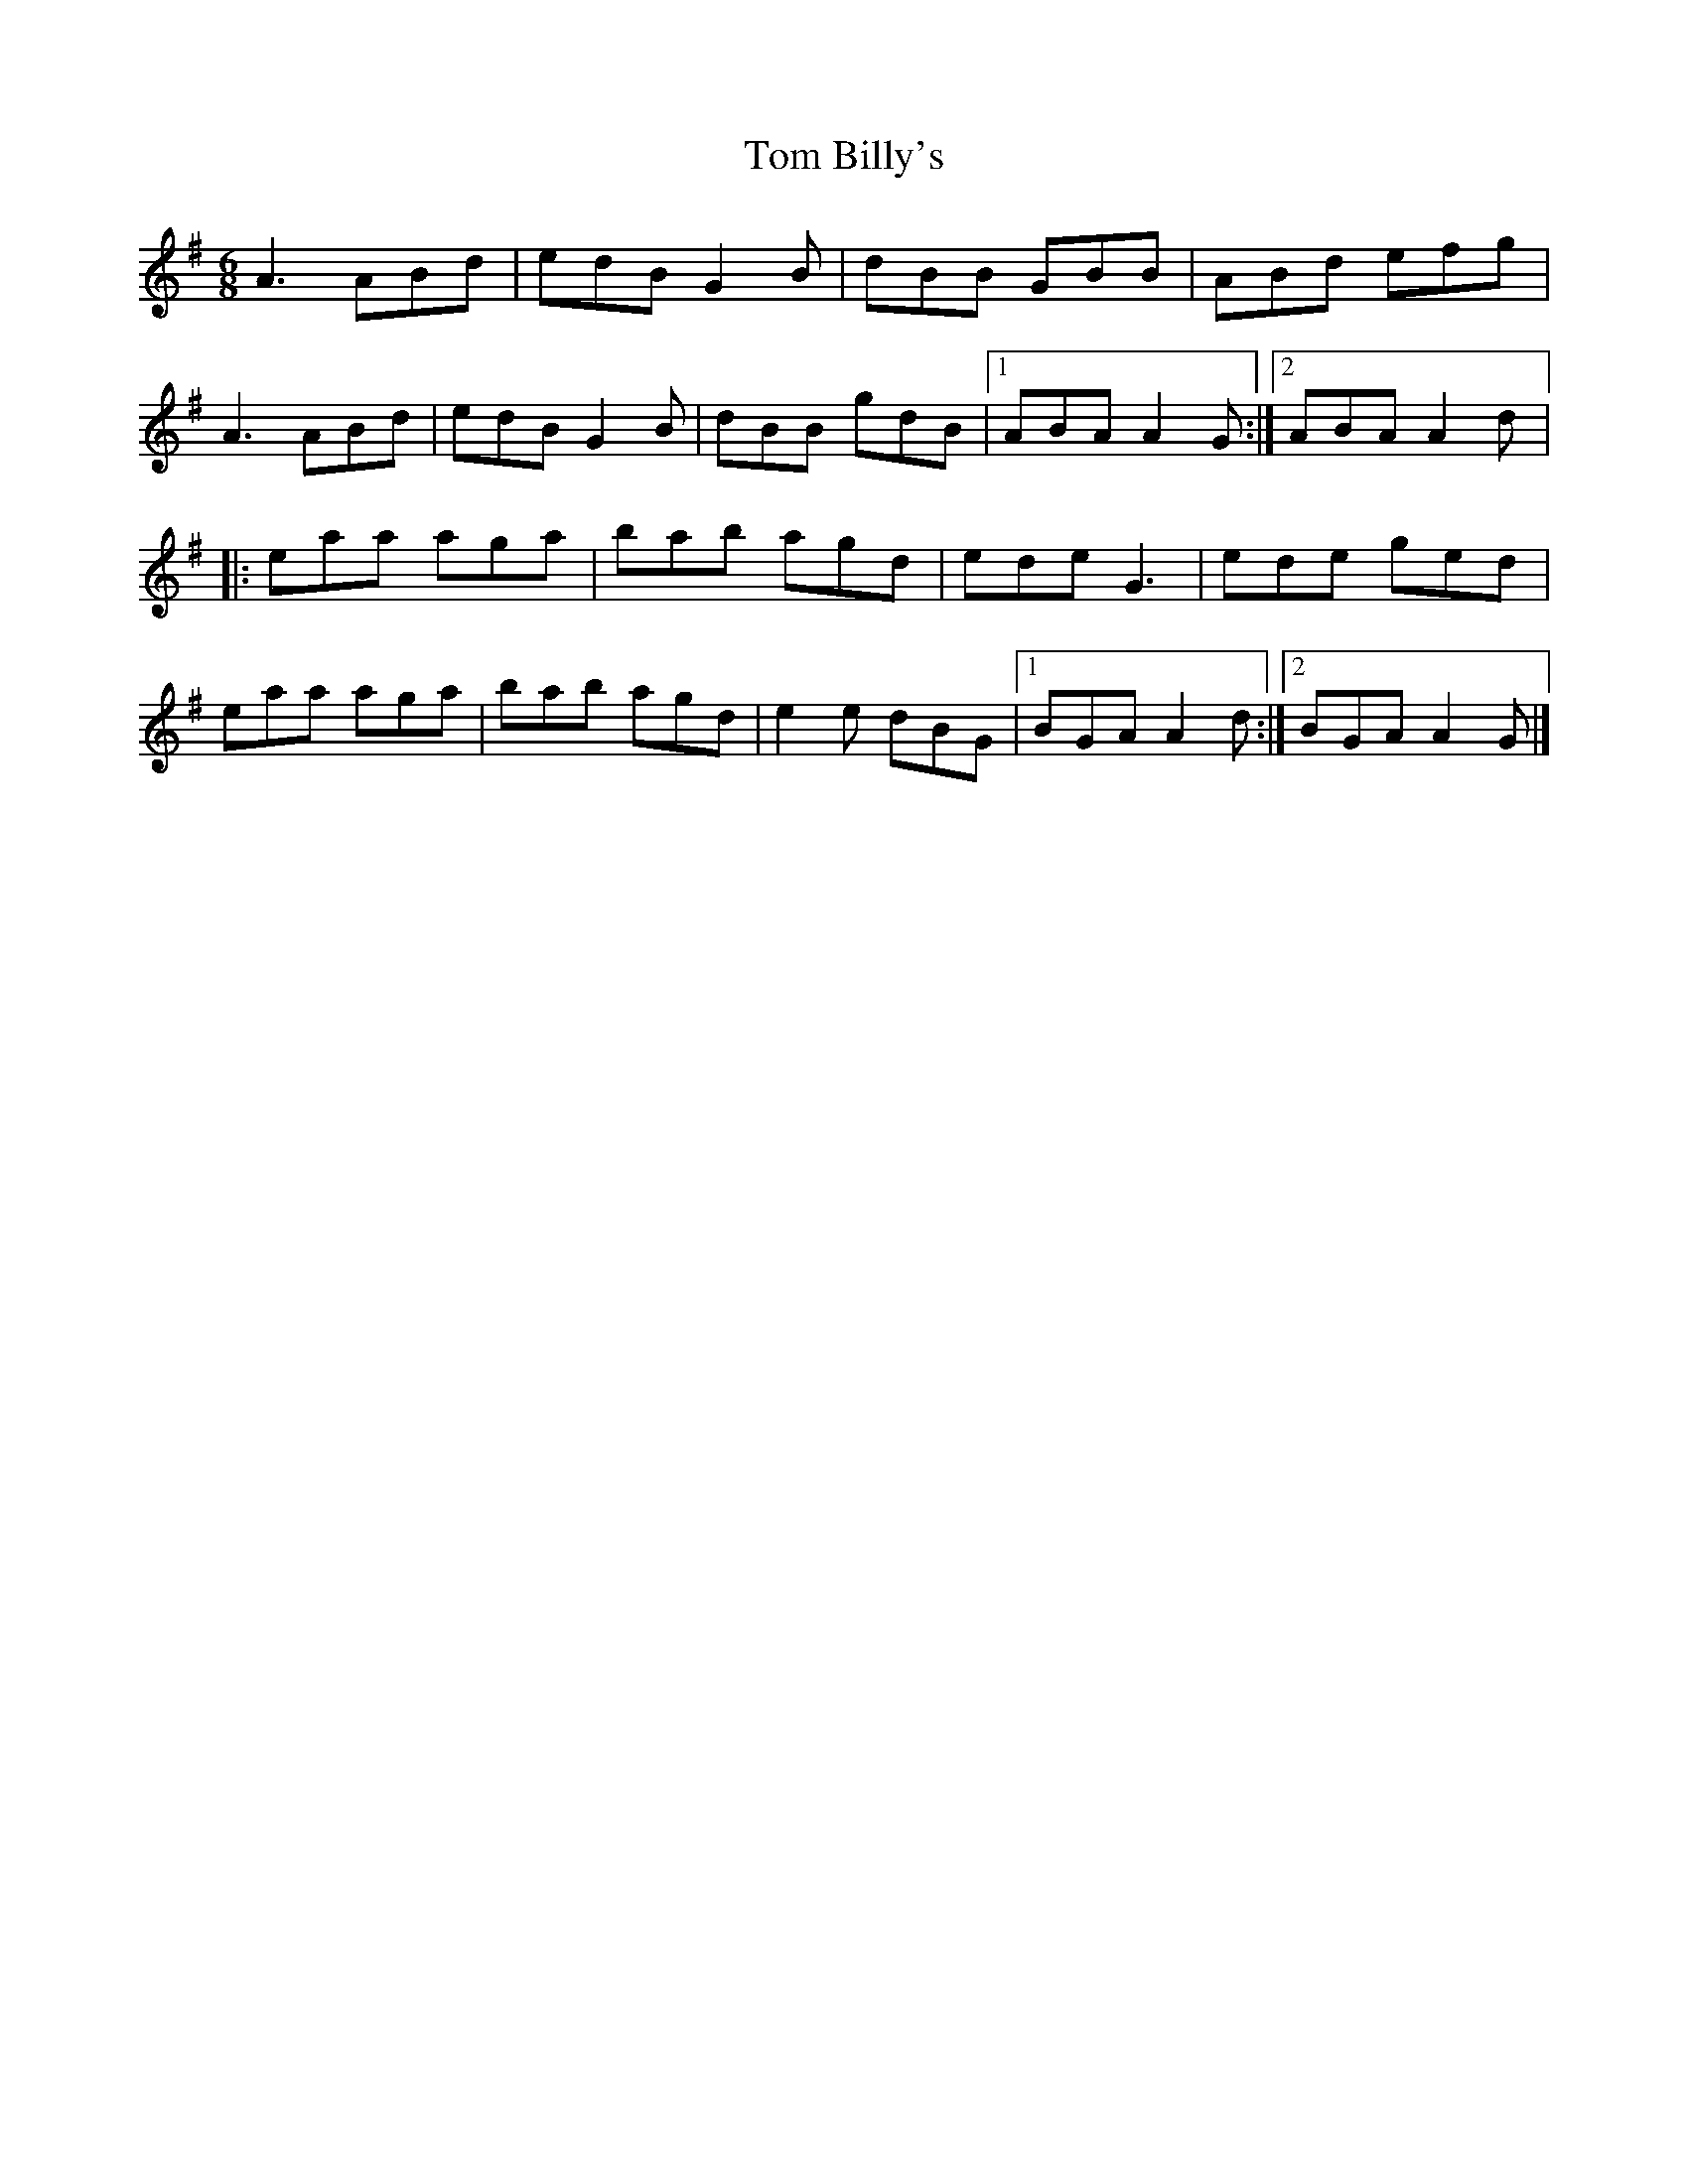 X:107
T:Tom Billy's
R:jig
M:6/8
L:1/8
K:Ador
A3 ABd | edB G2B | dBB GBB | ABd efg |
A3 ABd | edB G2B | dBB gdB |1 ABA A2G :|2 ABA A2d |:
eaa aga | bab agd | ede G3 | ede ged |
eaa aga | bab agd | e2e dBG |1 BGA A2d :|2 BGA A2G |]
